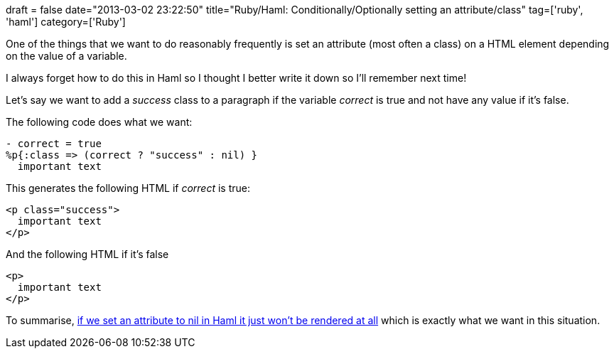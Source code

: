 +++
draft = false
date="2013-03-02 23:22:50"
title="Ruby/Haml: Conditionally/Optionally setting an attribute/class"
tag=['ruby', 'haml']
category=['Ruby']
+++

One of the things that we want to do reasonably frequently is set an attribute (most often a class) on a HTML element depending on the value of a variable.

I always forget how to do this in Haml so I thought I better write it down so I'll remember next time!

Let's say we want to add a +++<cite>+++success+++</cite>+++ class to a paragraph if the variable +++<cite>+++correct+++</cite>+++ is true and not have any value if it's false.

The following code does what we want:

[source,haml]
----

- correct = true
%p{:class => (correct ? "success" : nil) }
  important text
----

This generates the following HTML if +++<cite>+++correct+++</cite>+++ is true:

[source,html4strict]
----

<p class="success">
  important text
</p>
----

And the following HTML if it's false

[source,html4strict]
----

<p>
  important text
</p>
----

To summarise, http://stackoverflow.com/questions/3841116/conditionally-set-html-element-id-with-haml[if we set an attribute to nil in Haml it just won't be rendered at all] which is exactly what we want in this situation.
